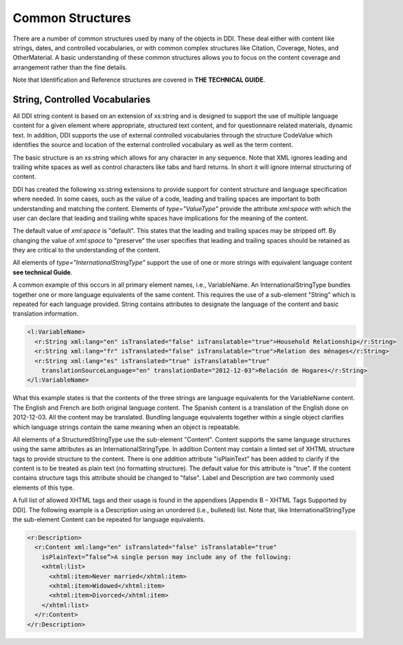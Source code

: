 Common Structures
*****************

There are a number of common structures used by many of the objects in DDI. These deal either with content like strings, dates, and controlled vocabularies, or with common complex structures like Citation, Coverage, Notes, and OtherMaterial. A basic understanding of these common structures allows you to focus on the content coverage and arrangement rather than the fine details.

Note that Identification and Reference structures are covered in **THE TECHNICAL GUIDE**. 

String, Controlled Vocabularies
--------------------------------

All DDI string content is based on an extension of xs:string and is designed to support the use of multiple language content for a given element where appropriate, structured text content, and for questionnaire
related materials, dynamic text. In addition, DDI supports the use of external controlled vocabularies through the structure CodeValue which identifies the source and location of the external controlled
vocabulary as well as the term content.

The basic structure is an xs:string which allows for any character in any sequence. 
Note that XML ignores leading and trailing white spaces as well as control characters like tabs and hard returns.  In short it will ignore internal structuring of content. 

DDI has created the following xs:string extensions to provide support for content structure and language specification where needed.
In some cases, such as the value of a code, leading and trailing spaces are important to both understanding and matching the content. 
Elements of *type="ValueType"* provide the attribute *xml:space* with which the user can declare that leading and trailing white spaces have implications for the meaning of the content. 

The default value of *xml:space* is "default". This states that the leading and  trailing spaces may be stripped off. 
By changing the value of *xml:space* to "preserve" the user specifies that leading and trailing spaces should be retained as they are critical to the understanding of the
content. 

All elements of *type="InternationalStringType"* support the use of one or more strings with equivalent language content **see technical Guide**. 

A common example of this occurs in all primary element names, i.e., VariableName. 
An InternationalStringType bundles together one or more language equivalents of the same content. 
This requires the use of a sub-element "String" which is repeated for each language provided. 
String contains attributes to designate the language of the content and basic translation information.

.. code-block:: XML

  <l:VariableName>
    <r:String xml:lang="en" isTranslated="false" isTranslatable="true">Household Relationship</r:String>
    <r:String xml:lang="fr" isTranslated="false" isTranslatable="true">Relation des ménages</r:String>
    <r:String xml:lang="es" isTranslated="true" isTranslatable="true" 
      translationSourceLanguage="en" translationDate="2012-12-03">Relación de Hogares</r:String>
  </l:VariableName>

What this example states is that the contents of the three strings are language equivalents for the VariableName content. The English and French are both original language content. The Spanish content is a translation of the English done on 2012-12-03. All the content may be translated. Bundling language equivalents together within a single object clarifies which language strings contain the same meaning when an object is repeatable.

All elements of a StructuredStringType use the sub-element "Content". Content supports the same language structures using the same attributes as an InternationalStringType. In addition Content may contain a limted set of XHTML structure tags to provide structure to the content. There is one addition attribute "isPlainText" has been added to clarify if the content is to be treated as plain text (no
formatting structure). The default value for this attribute is "true". If the content contains structure tags this attribute should be changed to "false". Label and Description are two commonly used elements of this type. 

A full list of allowed XHTML tags and their usage is found in the appendixes [Appendix B – XHTML Tags Supported by DDI]. The following example is a Description using an unordered (i.e., bulleted) list. Note that, like InternationalStringType the sub-element Content can be repeated for language equivalents.

.. code-block:: XML

  <r:Description>
    <r:Content xml:lang="en" isTranslated="false" isTranslatable="true"
      isPlainText=”false”>A single person may include any of the following: 
      <xhtml:list>
        <xhtml:item>Never married</xhtml:item>
        <xhtml:item>Widowed</xhtml:item>
        <xhtml:item>Divorced</xhtml:item>
      </xhtml:list>
    </r:Content>
  </r:Description>




